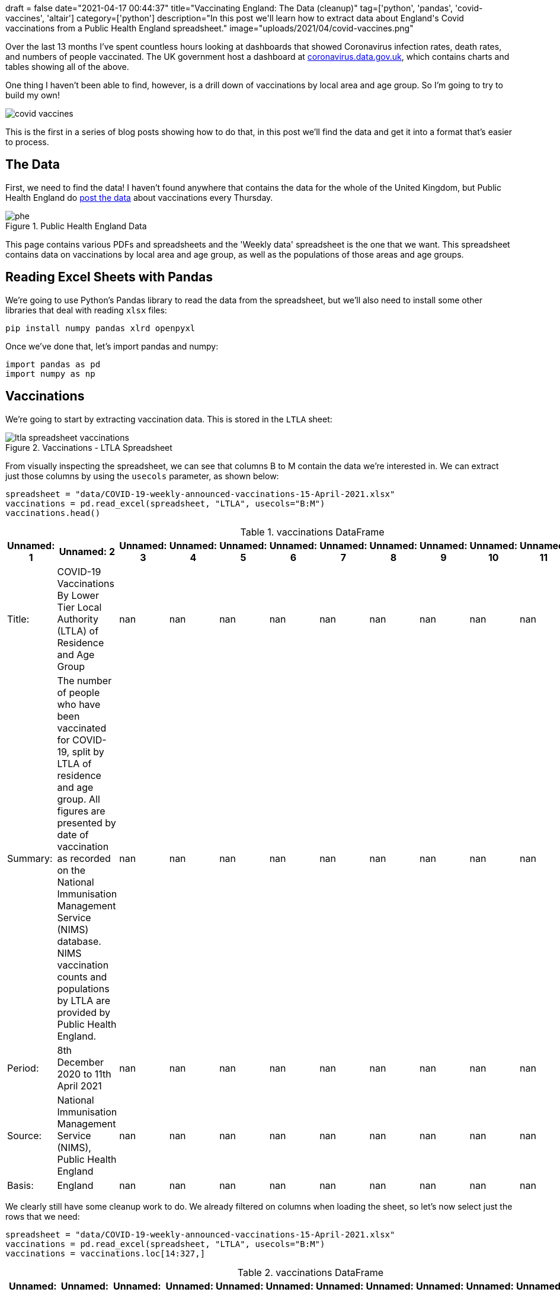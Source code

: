 +++
draft = false
date="2021-04-17 00:44:37"
title="Vaccinating England: The Data (cleanup)"
tag=['python', 'pandas', 'covid-vaccines', 'altair']
category=['python']
description="In this post we'll learn how to extract data about England's Covid vaccinations from a Public Health England spreadsheet."
image="uploads/2021/04/covid-vaccines.png"
+++

Over the last 13 months I've spent countless hours looking at dashboards that showed Coronavirus infection rates, death rates, and numbers of people vaccinated.
The UK government host a dashboard at https://coronavirus.data.gov.uk[coronavirus.data.gov.uk^], which contains charts and tables showing all of the above.

One thing I haven't been able to find, however, is a drill down of vaccinations by local area and age group.
So I'm going to try to build my own!

image::{{<siteurl>}}/uploads/2021/04/covid-vaccines.png[]

This is the first in a series of blog posts showing how to do that, in this post we'll find the data and get it into a format that's easier to process.

== The Data

First, we need to find the data!
I haven't found anywhere that contains the data for the whole of the United Kingdom, but Public Health England do https://www.england.nhs.uk/statistics/statistical-work-areas/covid-19-vaccinations/[post the data^] about vaccinations every Thursday.

image::{{<siteurl>}}/uploads/2021/04/phe.png[title="Public Health England Data"]

This page contains various PDFs and spreadsheets and the 'Weekly data' spreadsheet is the one that we want.
This spreadsheet contains data on vaccinations by local area and age group, as well as the populations of those areas and age groups.

== Reading Excel Sheets with Pandas

We're going to use Python's Pandas library to read the data from the spreadsheet, but we'll also need to install some other libraries that deal with reading `xlsx` files:

[source,bash]
----
pip install numpy pandas xlrd openpyxl
----

Once we've done that, let's import pandas and numpy:

[source, python]
----
import pandas as pd
import numpy as np
----

== Vaccinations

We're going to start by extracting vaccination data.
This is stored in the `LTLA` sheet:

image::{{<siteurl>}}/uploads/2021/04/ltla-spreadsheet-vaccinations.png[title="Vaccinations - LTLA Spreadsheet"]

From visually inspecting the spreadsheet, we can see that columns B to M contain the data we're interested in.
We can extract just those columns by using the `usecols` parameter, as shown below:

[source, python]
----
spreadsheet = "data/COVID-19-weekly-announced-vaccinations-15-April-2021.xlsx"
vaccinations = pd.read_excel(spreadsheet, "LTLA", usecols="B:M")
vaccinations.head()
----

.vaccinations DataFrame
[opts="header"]
|===
| Unnamed: 1   | Unnamed: 2                                                                                                                                                                                                                                                                                                                 |   Unnamed: 3 |   Unnamed: 4 |   Unnamed: 5 |   Unnamed: 6 |   Unnamed: 7 |   Unnamed: 8 |   Unnamed: 9 |   Unnamed: 10 |   Unnamed: 11 |   Unnamed: 12
| Title:       | COVID-19 Vaccinations By Lower Tier Local Authority (LTLA) of Residence and Age Group                                                                                                                                                                                                                                      |          nan |          nan |          nan |          nan |          nan |          nan |          nan |           nan |           nan |           nan
| Summary:     | The number of people who have been vaccinated for COVID-19, split by LTLA of residence and age group. All figures are presented by date of vaccination as recorded on the National Immunisation Management Service (NIMS) database. NIMS vaccination counts and populations by LTLA are provided by Public Health England. |          nan |          nan |          nan |          nan |          nan |          nan |          nan |           nan |           nan |           nan
| Period:      | 8th December 2020 to 11th April 2021                                                                                                                                                                                                                                                                                       |          nan |          nan |          nan |          nan |          nan |          nan |          nan |           nan |           nan |           nan
| Source:      | National Immunisation Management Service (NIMS), Public Health England                                                                                                                                                                                                                                                     |          nan |          nan |          nan |          nan |          nan |          nan |          nan |           nan |           nan |           nan
| Basis:       | England                                                                                                                                                                                                                                                                                                                    |          nan |          nan |          nan |          nan |          nan |          nan |          nan |           nan |           nan |           nan
|===

We clearly still have some cleanup work to do.
We already filtered on columns when loading the sheet, so let's now select just the rows that we need:

[source,python]
----
spreadsheet = "data/COVID-19-weekly-announced-vaccinations-15-April-2021.xlsx"
vaccinations = pd.read_excel(spreadsheet, "LTLA", usecols="B:M")
vaccinations = vaccinations.loc[14:327,]
----


.vaccinations DataFrame
[opts="header"]
|===
| Unnamed: 1   | Unnamed: 2    | Unnamed: 3   | Unnamed: 4   |   Unnamed: 5 |   Unnamed: 6 |   Unnamed: 7 |   Unnamed: 8 |   Unnamed: 9 |   Unnamed: 10 |   Unnamed: 11 |   Unnamed: 12
| E12000004    | East Midlands | E07000032    | Amber Valley |        20018 |         9225 |         9212 |         8078 |         7294 |          7968 |          5798 |          6808
| E12000004    | East Midlands | E07000170    | Ashfield     |        18535 |         8581 |         8581 |         7189 |         6358 |          6465 |          5163 |          6070
| E12000004    | East Midlands | E07000171    | Bassetlaw    |        17562 |         8208 |         8629 |         7450 |         6589 |          7098 |          5247 |          6428
| E12000004    | East Midlands | E07000129    | Blaby        |        16281 |         6770 |         6647 |         6004 |         5157 |          5601 |          4166 |          5559
| E12000004    | East Midlands | E07000033    | Bolsover     |        11594 |         5819 |         5644 |         4967 |         4213 |          4249 |          3411 |          3825
|===

That's looking better already, but those column names aren't great.
Let's extract those and set them on our DataFrame:

[source,python]
----
spreadsheet = "data/COVID-19-weekly-announced-vaccinations-15-April-2021.xlsx"
vaccinations = pd.read_excel(spreadsheet, "LTLA", usecols="B:M")
columns = np.concatenate(
    (vaccinations.loc[10,:][:4].values, vaccinations.loc[11,:][4:].values), axis=None)
vaccinations = vaccinations.loc[14:327,]
vaccinations.columns = columns
----

.vaccinations DataFrame
[opts="header"]
|===
| Region Code (Administrative)   | Region Name (administrative)   | LTLA Code   | LTLA Name    |   Under 50 |   50-54 |   55-59 |   60-64 |   65-69 |   70-74 |   75-79 |   80+
| E12000004    | East Midlands | E07000032    | Amber Valley |        20018 |         9225 |         9212 |         8078 |         7294 |          7968 |          5798 |          6808
| E12000004    | East Midlands | E07000170    | Ashfield     |        18535 |         8581 |         8581 |         7189 |         6358 |          6465 |          5163 |          6070
| E12000004    | East Midlands | E07000171    | Bassetlaw    |        17562 |         8208 |         8629 |         7450 |         6589 |          7098 |          5247 |          6428
| E12000004    | East Midlands | E07000129    | Blaby        |        16281 |         6770 |         6647 |         6004 |         5157 |          5601 |          4166 |          5559
| E12000004    | East Midlands | E07000033    | Bolsover     |        11594 |         5819 |         5644 |         4967 |         4213 |          4249 |          3411 |          3825
|===

This is all looking good, but there's one final bit of cleanup that we need to do.
The `dtypes` function returns the data type of each column.
Let's check what it returns for our DataFrame:

[source,python]
----
vaccinations.dtypes
----

.Output
[source,text]
----
Region Code (Administrative)    object
Region Name (administrative)    object
LTLA Code                       object
LTLA Name                       object
Under 50                        object
50-54                           object
55-59                           object
60-64                           object
65-69                           object
70-74                           object
75-79                           object
80+                             object
dtype: object
----

Hmmm, every column is an object, when we know that some columns only have numeric values.
We can fix column types by calling the `convert_dtypes` function:

[source, python]
----
vaccinations.convert_dtypes().dtypes
----

.Output
[source,text]
----
Region Code (Administrative)    string
Region Name (administrative)    string
LTLA Code                       string
LTLA Name                       string
Under 50                         Int64
50-54                            Int64
55-59                            Int64
60-64                            Int64
65-69                            Int64
70-74                            Int64
75-79                            Int64
80+                              Int64
dtype: object
----

Looks good.
Let's now wrap all of that code into a function:

[source, python]
----
def vaccinations_dataframe(spreadsheet):
    vaccinations = pd.read_excel(spreadsheet, "LTLA", usecols="B:M")
    columns = np.concatenate(
        (vaccinations.loc[10,:][:4].values, vaccinations.loc[11,:][4:].values), axis=None)
    vaccinations = vaccinations.loc[14:327,]
    vaccinations.columns = columns
    vaccinations = vaccinations.convert_dtypes()
    return vaccinations
----

[source, python]
----
spreadsheet = "data/COVID-19-weekly-announced-vaccinations-15-April-2021.xlsx"
vaccinations = vaccinations_dataframe(spreadsheet)
----

== Population

Now we'll do the same for each Local Tier Local Authority's population, which we can find in the `Population estimates (NIMS)` sheet.

image::{{<siteurl>}}/uploads/2021/04/ltla-spreadsheet-population.png[title="Population - LTLA Spreadsheet"]

We'll skip straight to the final function for creating the DataFrame:

[source, python]
----
def population_dataframe(spreadsheet):
    population = pd.read_excel(spreadsheet, "Population estimates (NIMS)", usecols="B:L")
    population_columns = np.concatenate(
        (population.loc[10,:][:2], population.loc[11, :][2:]), axis=None)
    population = population.loc[14:327,]
    population.columns = population_columns
    population.insert(
        loc=2, 
        column="Under 50", 
        value=population["Under 16"] + population["16-49"])
    population = population.drop(["Under 16", "16-49"], axis=1)
    population = population.convert_dtypes()
    return population
----

One extra thing we had to do was add the `Under 50` column, since that didn't exist in the spreadsheet.
We need that column to exist so that we can directly map the population with the number of people vaccinated per age group per area.

Now let's use that function to extract the population for each area:

[source, python]
----
spreadsheet = "data/COVID-19-weekly-announced-vaccinations-15-April-2021.xlsx"
population = population_dataframe(spreadsheet)
----

.population DataFrame
[opts="header"]
|===
| LTLA Code   | LTLA Name    |   Under 50 |   50-54 |   55-59 |   60-64 |   65-69 |   70-74 |   75-79 |   80+
| E07000032   | Amber Valley |      72286 |   10198 |   10139 |    8672 |    7633 |    8242 |    5928 |  7010
| E07000170   | Ashfield     |      78053 |    9798 |    9503 |    7886 |    6752 |    6769 |    5357 |  6316
| E07000171   | Bassetlaw    |      70918 |    9376 |    9572 |    8099 |    6997 |    7367 |    5414 |  6636
| E07000129   | Blaby        |      62265 |    7595 |    7395 |    6528 |    5465 |    5801 |    4290 |  5781
| E07000033   | Bolsover     |      48519 |    6660 |    6280 |    5376 |    4498 |    4445 |    3501 |  3947
|===

We've now got DataFrames that contain vaccination and population data.
Next we're going to compute the vaccination rate per age group per area.

== Combining Vaccinations and Populations

We can compute the vaccination rate by dividing the non string columns in `vaccinations` by the non string columns in `population` and then multiplying by 100.
We can see how to do this in the following code:

[source,python]
----
vaccination_rates = (vaccinations.select_dtypes(exclude='string')
                                 .div(population.select_dtypes(exclude='string')) * 100)
----

.Vaccination Rates
[opts="header"]
|===
|   Under 50 |   50-54 |   55-59 |   60-64 |   65-69 |   70-74 |   75-79 |     80+
|    27.6928 | 90.4589 | 90.8571 | 93.1504 | 95.5588 | 96.6756 | 97.807  | 97.1184
|    23.7467 | 87.5791 | 90.2978 | 91.1616 | 94.1647 | 95.5089 | 96.3786 | 96.1051
|    24.7638 | 87.5427 | 90.1483 | 91.9867 | 94.1689 | 96.3486 | 96.9154 | 96.8656
|    26.1479 | 89.1376 | 89.8851 | 91.973  | 94.3641 | 96.5523 | 97.1096 | 96.1598
|    23.8958 | 87.3724 | 89.8726 | 92.3921 | 93.6639 | 95.5906 | 97.4293 | 96.909
|===

That looks good, but we've lost the area names, which we can get back by calling the https://pandas.pydata.org/docs/reference/api/pandas.DataFrame.combine_first.html[`combine_first`^] function:

[source,python]
----
vaccination_rates = (
    (vaccinations.select_dtypes(exclude='string')
                 .div(population.select_dtypes(exclude='string')) * 100)
                 .combine_first(vaccinations)[vaccinations.columns])
vaccination_rates = vaccination_rates.convert_dtypes()
----

.Vaccination Rates
[opts="header"]
|===
| Region Code (Administrative)   | Region Name (administrative)   | LTLA Code   | LTLA Name    |   Under 50 |   50-54 |   55-59 |   60-64 |   65-69 |   70-74 |   75-79 |     80+
| E12000004                      | East Midlands                  | E07000032   | Amber Valley |    27.6928 | 90.4589 | 90.8571 | 93.1504 | 95.5588 | 96.6756 | 97.807  | 97.1184
| E12000004                      | East Midlands                  | E07000170   | Ashfield     |    23.7467 | 87.5791 | 90.2978 | 91.1616 | 94.1647 | 95.5089 | 96.3786 | 96.1051
| E12000004                      | East Midlands                  | E07000171   | Bassetlaw    |    24.7638 | 87.5427 | 90.1483 | 91.9867 | 94.1689 | 96.3486 | 96.9154 | 96.8656
| E12000004                      | East Midlands                  | E07000129   | Blaby        |    26.1479 | 89.1376 | 89.8851 | 91.973  | 94.3641 | 96.5523 | 97.1096 | 96.1598
| E12000004                      | East Midlands                  | E07000033   | Bolsover     |    23.8958 | 87.3724 | 89.8726 | 92.3921 | 93.6639 | 95.5906 | 97.4293 | 96.909
|===

== Exploring vaccination rates

Now that we've compute vaccination rates, let's do a bit of exploration of the data.
We can find the maximum rates in each age group using the `max` function:

[source,python]
----
vaccination_rates.max()
----

.Vaccination Rates Maximums
[source, text]
----
Region Code (Administrative)                   E12000009
Region Name (administrative)    Yorkshire and The Humber
LTLA Code                                      E09000033
LTLA Name                                           York
Under 50                                       39.916551
50-54                                          91.650635
55-59                                          93.316424
60-64                                          94.840627
65-69                                          96.086819
70-74                                          99.305556
75-79                                          98.061389
80+                                            99.386503
dtype: object
----

We can ignore the values for the string columns, they don't really mean anything.
But if we look at the age categories, we can see that in one area 99.38% of over 80s have received one doses of the vaccine and the best area for under 50s has vaccinated almost 40% of that cohort.

We can find out which areas those are by sorting on the appropriate column.
For example, these are the top areas for vaccinating Under 50s:

[source, python]
----
vaccination_rates.sort_values(["Under 50"], ascending=False).head()
----

.Vaccination Rates - Best for Under 50s
[opts="header"]
|===
| Region Code (Administrative)   | Region Name (administrative)   | LTLA Code   | LTLA Name       |   Under 50 |   50-54 |   55-59 |   60-64 |   65-69 |   70-74 |   75-79 |     80+
| E12000009                      | South West                     | E06000053   | Isles of Scilly |    39.9166 | 89.8734 | 89.4444 | 91.1765 | 95.2381 | 99.3056 | 95.4545 | 99.3865
| E12000008                      | South East                     | E07000090   | Havant          |    28.4815 | 89.6867 | 91.423  | 93.2137 | 94.7948 | 95.7627 | 96.7189 | 96.7105
| E12000004                      | East Midlands                  | E07000034   | Chesterfield    |    28.4194 | 87.8095 | 89.4942 | 92.7704 | 94.8408 | 95.9601 | 96.4349 | 96.7665
| E12000004                      | East Midlands                  | E07000032   | Amber Valley    |    27.6928 | 90.4589 | 90.8571 | 93.1504 | 95.5588 | 96.6756 | 97.807  | 97.1184
| E12000002                      | North West                     | E07000128   | Wyre            |    27.56   | 87.7091 | 89.6141 | 92.7322 | 94.5789 | 95.7072 | 96.8809 | 96.7518
|===

We could also group by `Region Name` and compute the average vaccination rate per age group:

[source, python]
----
average_rates = vaccination_rates.groupby(["Region Name (administrative)"]).mean()
average_rates.insert(0, "Region", list(average_rates.index))
----

.Vaccination Rates - By Region
[opts="header",cols="2,1,1,1,1,1,1,1,1"]
|===
| Region                   |   Under 50 |   50-54 |   55-59 |   60-64 |   65-69 |   70-74 |   75-79 |     80+ 
| East Midlands            |    21.3713 | 86.2392 | 88.4962 | 90.6407 | 93.2752 | 95.3722 | 96.3283 | 96.1347 
| East of England          |    18.4956 | 85.1457 | 87.6499 | 89.4512 | 91.7769 | 94.2033 | 95.3887 | 95.6347 
| London                   |    14.4234 | 69.3903 | 73.0272 | 76.6469 | 80.2523 | 83.9104 | 85.1132 | 84.9085 
| North East               |    18.7766 | 84.5177 | 88.4894 | 91.2096 | 93.7479 | 95.6958 | 96.8194 | 96.4659 
| North West               |    19.751  | 83.3976 | 86.5955 | 89.3941 | 91.9802 | 94.3731 | 95.5474 | 95.4938 
| South East               |    18.0919 | 85.6189 | 87.8544 | 89.6232 | 91.963  | 94.2038 | 95.2525 | 95.4839 
| South West               |    19.7912 | 87.5552 | 89.477  | 90.7873 | 93.1417 | 95.1491 | 96.0111 | 96.4188 
| West Midlands            |    20.426  | 85.6018 | 87.7443 | 90.4331 | 92.825  | 94.8981 | 95.8844 | 95.4323 
| Yorkshire and The Humber |    19.7412 | 85.6536 | 88.9223 | 90.8691 | 93.3894 | 95.4119 | 96.4073 | 96.2381 
|===

Most of the country is doing really well, but it's interesting to see that London has much lower vaccination rates across every category.
I assume this is due to a combination of vaccine hesitancy, difficulty getting to the vaccination centres, or perhaps there's an error with the data.

This isn't a perfect calculation though because we're assigning equal weight to each local area, which will vary in size. 
That means that we might be giving too much weight to smaller places with especially high or low vaccine uptake.

Let's instead sum together the vaccinations given and populations per region and compute the percentages again.
First we'll create DataFrames for each region:

[source, python]
----
population.loc[:, "Region Name (administrative)"] = vaccinations["Region Name (administrative)"]

population_by_region = population.groupby(["Region Name (administrative)"]).sum()
population_by_region.insert(0, "Region", list(population_by_region.index))

vaccinations_by_region = vaccinations.groupby(["Region Name (administrative)"]).sum()
vaccinations_by_region.insert(0, "Region", list(vaccinations_by_region.index))
----

.population_by_region DataFrame
[opts="header",cols="2,1,1,1,1,1,1,1,1"]
|===
| Region                   |   Under 50 |   50-54 |   55-59 |   60-64 |   65-69 |   70-74 |   75-79 |    80+ 
| East Midlands            |    3170332 |  364235 |  356411 |  304211 |  261878 |  265843 |  193933 | 249586 
| East of England          |    4165578 |  470144 |  456846 |  387478 |  331616 |  344449 |  252007 | 346692 
| London                   |    7592384 |  664924 |  587034 |  458373 |  342329 |  293428 |  204762 | 297433 
| North East               |    1687882 |  193270 |  200330 |  180677 |  154636 |  150338 |  102373 | 140390 
| North West               |    4953735 |  549622 |  544180 |  465484 |  389203 |  388096 |  274374 | 364876 
| South East               |    6112065 |  695721 |  676804 |  570183 |  480072 |  493718 |  365478 | 510052 
| South West               |    3496476 |  415359 |  424070 |  374972 |  333106 |  349326 |  260864 | 355024 
| West Midlands            |    4019092 |  439809 |  418626 |  356127 |  304688 |  300890 |  230075 | 308908 
| Yorkshire and The Humber |    3670427 |  404075 |  392613 |  341298 |  289223 |  289865 |  204261 | 277539 
|===

.vaccinations_by_region DataFrame
[opts="header",cols="2,1,1,1,1,1,1,1,1"]
|===
| Region                   |   Under 50 |   50-54 |   55-59 |   60-64 |   65-69 |   70-74 |   75-79 |    80+ 
| East Midlands            |     658569 |  310156 |  312653 |  274052 |  243321 |  253103 |  186500 | 239377 
| East of England          |     755452 |  399663 |  400596 |  347169 |  305122 |  325649 |  241126 | 332207 
| London                   |    1097594 |  459513 |  428659 |  352909 |  276040 |  248388 |  176083 | 255922 
| North East               |     313030 |  164486 |  178221 |  165482 |  145496 |  144315 |   99336 | 135749 
| North West               |     937404 |  451446 |  466463 |  412713 |  356303 |  365507 |  261756 | 347927 
| South East               |    1078781 |  594115 |  594208 |  511143 |  442087 |  466018 |  348965 | 487877 
| South West               |     668237 |  361313 |  377659 |  339592 |  309999 |  332055 |  250762 | 342276 
| West Midlands            |     763887 |  361823 |  357134 |  315110 |  278568 |  283073 |  218910 | 291583 
| Yorkshire and The Humber |     694645 |  339544 |  344640 |  307351 |  268164 |  275646 |  196338 | 266059 
|===

And now we can compute the vaccination rate per region:

[source, python]
----
vaccination_rates_by_region = ((vaccinations_by_region
    .select_dtypes(exclude='object')
    .div(population_by_region.select_dtypes(exclude='object')) * 100)
    .combine_first(vaccinations_by_region)[vaccinations_by_region.columns])
vaccination_rates_by_region = vaccination_rates_by_region.convert_dtypes()
----

.vaccinations_by_region DataFrame
[opts="header",cols="2,1,1,1,1,1,1,1,1"]
|===
| Region                   |   Under 50 |   50-54 |   55-59 |   60-64 |   65-69 |   70-74 |   75-79 |    80+ 
| East Midlands            |    20.7729 | 85.1527 | 87.7226 | 90.0862 | 92.9139 | 95.2077 | 96.1672 | 95.9096 
| East of England          |    18.1356 | 85.0086 | 87.6873 | 89.5971 | 92.0106 | 94.542  | 95.6823 | 95.8219 
| London                   |    14.4565 | 69.1076 | 73.0212 | 76.9917 | 80.6359 | 84.6504 | 85.994  | 86.0436 
| North East               |    18.5457 | 85.1068 | 88.9637 | 91.59   | 94.0893 | 95.9937 | 97.0334 | 96.6942 
| North West               |    18.9232 | 82.1375 | 85.7185 | 88.6632 | 91.5468 | 94.1795 | 95.4012 | 95.3549 
| South East               |    17.65   | 85.3956 | 87.7962 | 89.6454 | 92.0876 | 94.3895 | 95.4818 | 95.6524 
| South West               |    19.1117 | 86.9881 | 89.0558 | 90.5646 | 93.0632 | 95.0559 | 96.1275 | 96.4093 
| West Midlands            |    19.0065 | 82.2682 | 85.311  | 88.4825 | 91.4273 | 94.0786 | 95.1472 | 94.3915 
| Yorkshire and The Humber |    18.9255 | 84.0299 | 87.7811 | 90.0536 | 92.7188 | 95.0946 | 96.1211 | 95.8636 
|===

London is doing slightly better on some of the age groups measured like this, but still seems to be behind the other regions.

We could do some further analysis to figure out if there are specific areas in London that have lower uptake, but I think that can wait for another post.

////
print(tabulate(vaccinations.head().values,vaccinations.columns, tablefmt="pipe"))
////
